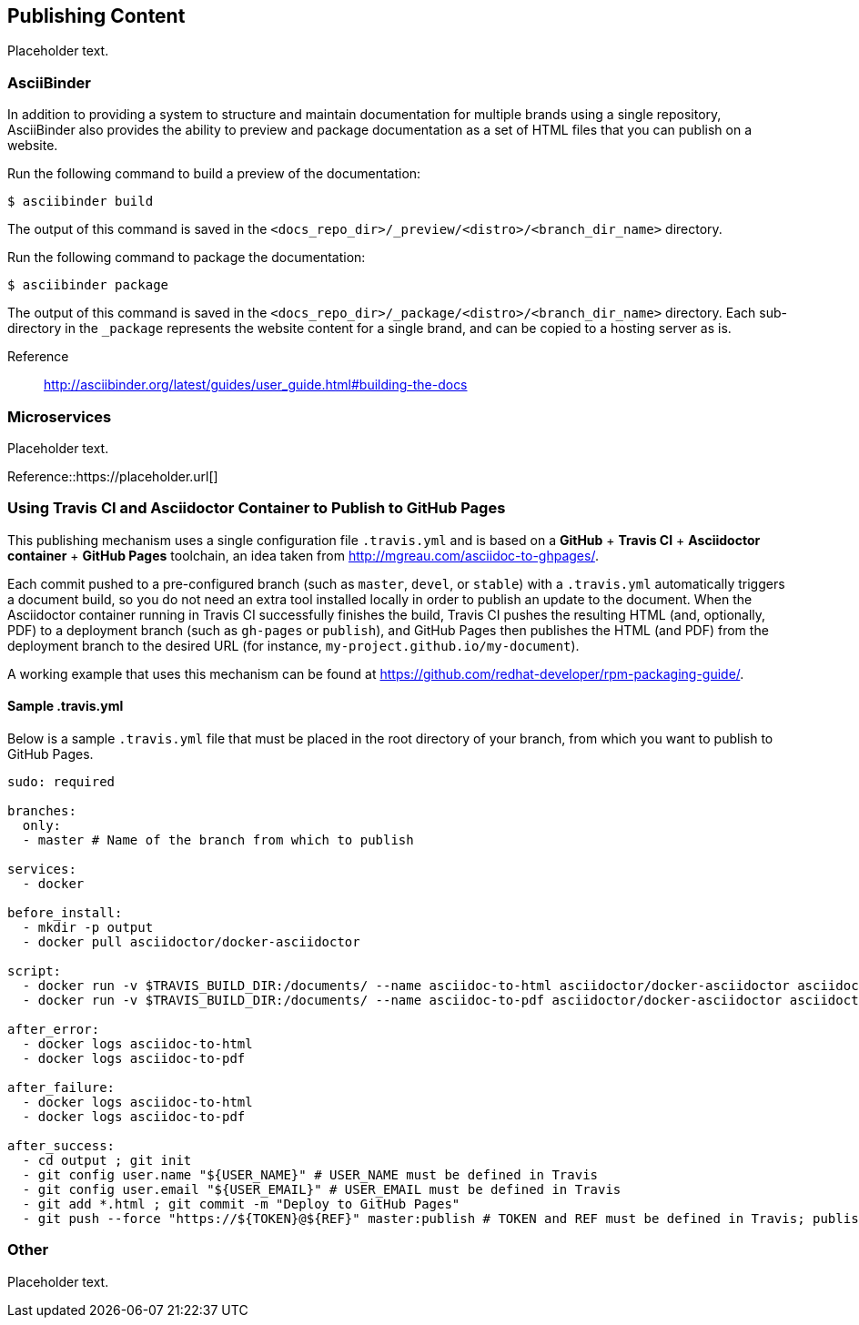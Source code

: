 [[ccg-publishing-content]]
== Publishing Content

Placeholder text.


[[ccg-asciibinder]]
=== AsciiBinder

In addition to providing a system to structure and maintain documentation for multiple brands using a single repository, AsciiBinder also provides the ability to preview and package documentation as a set of HTML files that you can publish on a website.

Run the following command to build a preview of the documentation:

[options="nowrap" subs="verbatim,quotes"]
----
$ asciibinder build
----

The output of this command is saved in the `<docs_repo_dir>/_preview/<distro>/<branch_dir_name>` directory.

Run the following command to package the documentation:

[options="nowrap" subs="verbatim,quotes"]
----
$ asciibinder package
----

The output of this command is saved in the `<docs_repo_dir>/_package/<distro>/<branch_dir_name>` directory. Each sub-directory in the `_package` represents the website content for a single brand, and can be copied to a hosting server as is.

Reference:: http://asciibinder.org/latest/guides/user_guide.html#building-the-docs[http://asciibinder.org/latest/guides/user_guide.html#building-the-docs^]

[[ccg-microservices]]
=== Microservices

Placeholder text.

Reference::https://placeholder.url[]

[[ccg-travis-container]]
=== Using Travis CI and Asciidoctor Container to Publish to GitHub Pages

This publishing mechanism uses a single configuration file ``.travis.yml`` and is based on a **GitHub** + **Travis CI** + **Asciidoctor container** + **GitHub Pages** toolchain, an idea taken from http://mgreau.com/asciidoc-to-ghpages/[http://mgreau.com/asciidoc-to-ghpages/^].

Each commit pushed to a pre-configured branch (such as ``master``, ``devel``, or ``stable``) with a ``.travis.yml`` automatically triggers a document build, so you do not need an extra tool installed locally in order to publish an update to the document. When the Asciidoctor container running in Travis CI successfully finishes the build, Travis CI pushes the resulting HTML (and, optionally, PDF) to a deployment branch (such as ``gh-pages`` or ``publish``), and GitHub Pages then publishes the HTML (and PDF) from the deployment branch to the desired URL (for instance, ``my-project.github.io/my-document``).

A working example that uses this mechanism can be found at https://github.com/redhat-developer/rpm-packaging-guide/[https://github.com/redhat-developer/rpm-packaging-guide/^].

[[ccg-travisyml]]
==== Sample .travis.yml

Below is a sample ``.travis.yml`` file that must be placed in the root directory of your branch, from which you want to publish to GitHub Pages.

[options="nowrap" subs="verbatim,quotes"]
----
sudo: required

branches:
  only:
  - master # Name of the branch from which to publish

services:
  - docker

before_install:
  - mkdir -p output
  - docker pull asciidoctor/docker-asciidoctor

script:
  - docker run -v $TRAVIS_BUILD_DIR:/documents/ --name asciidoc-to-html asciidoctor/docker-asciidoctor asciidoctor -D /documents/output community/index.adoc
  - docker run -v $TRAVIS_BUILD_DIR:/documents/ --name asciidoc-to-pdf asciidoctor/docker-asciidoctor asciidoctor-pdf -D /documents/output community/index.adoc # Only needed when also building PDF

after_error:
  - docker logs asciidoc-to-html
  - docker logs asciidoc-to-pdf

after_failure:
  - docker logs asciidoc-to-html
  - docker logs asciidoc-to-pdf

after_success:
  - cd output ; git init
  - git config user.name "${USER_NAME}" # USER_NAME must be defined in Travis
  - git config user.email "${USER_EMAIL}" # USER_EMAIL must be defined in Travis
  - git add *.html ; git commit -m "Deploy to GitHub Pages"
  - git push --force "https://${TOKEN}@${REF}" master:publish # TOKEN and REF must be defined in Travis; publish is the name of the deployment branch
----

[[ccg-other]]
=== Other

Placeholder text.
